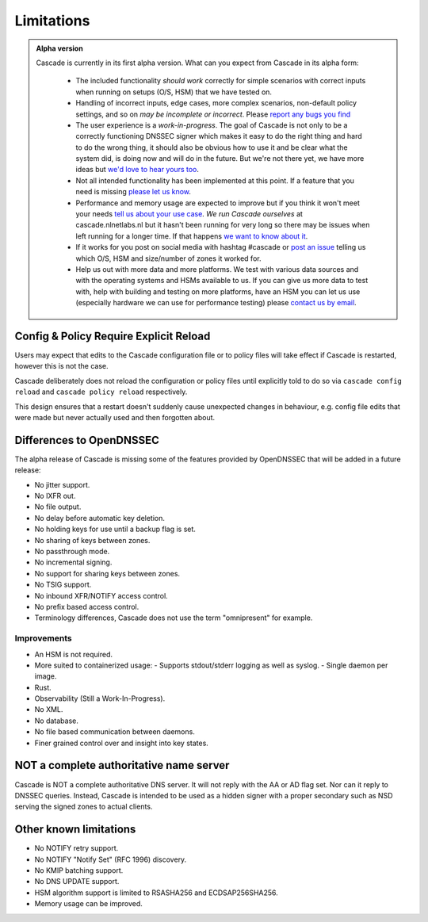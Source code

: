 .. TODO better doc title?

Limitations
===========

.. admonition:: Alpha version

   Cascade is currently in its first alpha version. What can you expect from
   Cascade in its alpha form:

     - The included functionality *should work* correctly for simple scenarios
       with correct inputs when running on setups (O/S, HSM) that we have
       tested on.
     - Handling of incorrect inputs, edge cases, more complex
       scenarios, non-default policy settings, and so on *may be
       incomplete or incorrect*. Please `report any bugs you find
       <https://github.com/NLnetLabs/cascade/issues/new>`_
     - The user experience is a *work-in-progress*. The goal of Cascade
       is not only to be a correctly functioning DNSSEC signer which
       makes it easy to do the right thing and hard to do the wrong
       thing, it should also be obvious how to use it and be clear what
       the system did, is doing now and will do in the future. But we're
       not there yet, we have more ideas but `we'd love to hear yours too
       <https://github.com/NLnetLabs/cascade/issues/new>`_.
     - Not all intended functionality has been implemented at this
       point. If a feature that you need is missing `please let us know
       <https://github.com/NLnetLabs/cascade/issues/new>`_.
     - Performance and memory usage are expected to improve but if
       you think it won't meet your needs `tell us about your use case
       <https://github.com/NLnetLabs/cascade/issues/new>`_. *We run
       Cascade ourselves* at cascade.nlnetlabs.nl but it hasn't been
       running for very long so there may be issues when left running
       for a longer time. If that happens `we want to know about it
       <https://github.com/NLnetLabs/cascade/issues/new>`_.
     - If it works for you post on social media with hashtag #cascade or `post
       an issue <https://github.com/NLnetLabs/cascade/issues/new>`_ telling us
       which O/S, HSM and size/number of zones it worked for.
     - Help us out with more data and more platforms. We test with various
       data sources and with the operating systems and HSMs available to
       us. If you can give us more data to test with, help with building and
       testing on more platforms, have an HSM you can let us use (especially
       hardware we can use for performance testing) please `contact us by email 
       <mailto://cascade@nlnetlabs.nl>`_.

Config & Policy Require Explicit Reload
---------------------------------------

Users may expect that edits to the Cascade configuration file or to policy
files will take effect if Cascade is restarted, however this is not the case.

Cascade deliberately does not reload the configuration or policy files until
explicitly told to do so via ``cascade config reload`` and ``cascade policy
reload`` respectively.

This design ensures that a restart doesn't suddenly cause unexpected changes
in behaviour, e.g. config file edits that were made but never actually used
and then forgotten about.

Differences to OpenDNSSEC
-------------------------

The alpha release of Cascade is missing some of the features provided by
OpenDNSSEC that will be added in a future release:

- No jitter support.
- No IXFR out.
- No file output.
- No delay before automatic key deletion.
- No holding keys for use until a backup flag is set.
- No sharing of keys between zones.
- No passthrough mode.
- No incremental signing.
- No support for sharing keys between zones.
- No TSIG support.
- No inbound XFR/NOTIFY access control.
- No prefix based access control.
- Terminology differences, Cascade does not use the term "omnipresent" for
  example.

Improvements
++++++++++++

- An HSM is not required.
- More suited to containerized usage:
  - Supports stdout/stderr logging as well as syslog.
  - Single daemon per image.
- Rust.
- Observability (Still a Work-In-Progress).
- No XML.
- No database.
- No file based communication between daemons.
- Finer grained control over and insight into key states.

NOT a complete authoritative name server
----------------------------------------

Cascade is NOT a complete authoritative DNS server. It will not reply with the
AA or AD flag set. Nor can it reply to DNSSEC queries. Instead, Cascade is
intended to be used as a hidden signer with a proper secondary such as NSD
serving the signed zones to actual clients.

Other known limitations
-----------------------

- No NOTIFY retry support.
- No NOTIFY "Notify Set" (RFC 1996) discovery.
- No KMIP batching support.
- No DNS UPDATE support.
- HSM algorithm support is limited to RSASHA256 and ECDSAP256SHA256.
- Memory usage can be improved.
